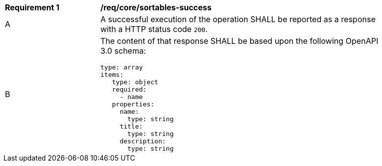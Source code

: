 [[req_core_sortables-success]]
[width="90%",cols="2,6a"]
|===
^|*Requirement {counter:req-id}* |*/req/core/sortables-success*
^|A |A successful execution of the operation SHALL be reported as a response with a HTTP status code `200`.
^|B |The content of that response SHALL be based upon the following OpenAPI 3.0 schema:

[source,YAML]
----
type: array
items:
   type: object
   required: 
     - name
   properties:
     name:
       type: string
     title:
       type: string
     description:
       type: string
----
|===
